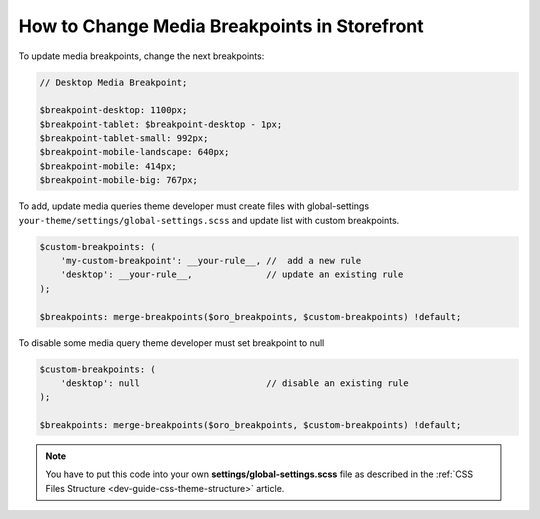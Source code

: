 .. _dev-cookbook-front-ui-css-media-breakpoints:

How to Change Media Breakpoints in Storefront
=============================================

To update media breakpoints, change the next breakpoints:

.. code:: scss

    // Desktop Media Breakpoint;

    $breakpoint-desktop: 1100px;
    $breakpoint-tablet: $breakpoint-desktop - 1px;
    $breakpoint-tablet-small: 992px;
    $breakpoint-mobile-landscape: 640px;
    $breakpoint-mobile: 414px;
    $breakpoint-mobile-big: 767px;

To add, update media queries theme developer must create files with
global-settings ``your-theme/settings/global-settings.scss`` and update
list with custom breakpoints.

.. code:: scss

    $custom-breakpoints: (
        'my-custom-breakpoint': __your-rule__, //  add a new rule
        'desktop': __your-rule__,              // update an existing rule
    );

    $breakpoints: merge-breakpoints($oro_breakpoints, $custom-breakpoints) !default;

To disable some media query theme developer must set breakpoint to null

.. code:: scss

    $custom-breakpoints: (
        'desktop': null                        // disable an existing rule
    );

    $breakpoints: merge-breakpoints($oro_breakpoints, $custom-breakpoints) !default;

.. note:: You have to put this code into your own **settings/global-settings.scss** file as described in
    the :ref:`CSS Files Structure <dev-guide-css-theme-structure>` article.
